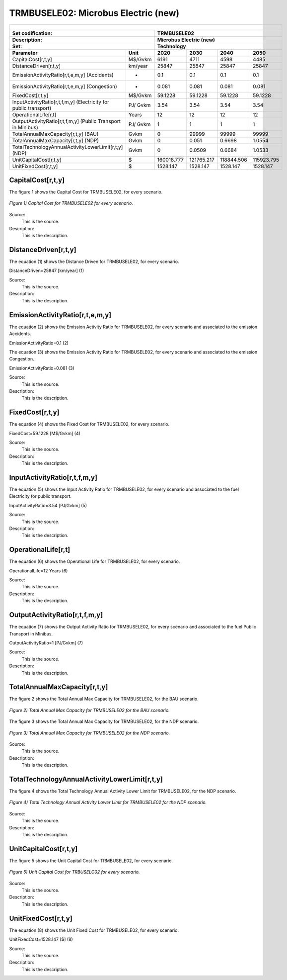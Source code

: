 TRMBUSELE02: Microbus Electric (new)
=====================================

+-------------------------------------------------+-------+--------------+--------------+--------------+--------------+
| .. figure:: img/TRMBUSELE.jpg                                                                                       |
|    :align:   center                                                                                                 |
|    :width:   500 px                                                                                                 |
+-------------------------------------------------+-------+--------------+--------------+--------------+--------------+
| Set codification:                                       |TRMBUSELE02                                                |
+-------------------------------------------------+-------+--------------+--------------+--------------+--------------+
| Description:                                            |Microbus Electric (new)                                    |
+-------------------------------------------------+-------+--------------+--------------+--------------+--------------+
| Set:                                                    |Technology                                                 |
+-------------------------------------------------+-------+--------------+--------------+--------------+--------------+
| Parameter                                       | Unit  | 2020         | 2030         | 2040         |  2050        |
+=================================================+=======+==============+==============+==============+==============+
| CapitalCost[r,t,y]                              |M$/Gvkm| 6191         | 4711         | 4598         | 4485         |
+-------------------------------------------------+-------+--------------+--------------+--------------+--------------+
| DistanceDriven[r,t,y]                           |km/year| 25847        | 25847        | 25847        | 25847        |
+-------------------------------------------------+-------+--------------+--------------+--------------+--------------+
| EmissionActivityRatio[r,t,e,m,y] (Accidents)    |  -    | 0.1          | 0.1          | 0.1          | 0.1          |
+-------------------------------------------------+-------+--------------+--------------+--------------+--------------+
| EmissionActivityRatio[r,t,e,m,y] (Congestion)   | -     | 0.081        | 0.081        | 0.081        | 0.081        |
+-------------------------------------------------+-------+--------------+--------------+--------------+--------------+
| FixedCost[r,t,y]                                |M$/Gvkm| 59.1228      | 59.1228      | 59.1228      | 59.1228      |
+-------------------------------------------------+-------+--------------+--------------+--------------+--------------+
| InputActivityRatio[r,t,f,m,y] (Electricity for  | PJ/   | 3.54         | 3.54         | 3.54         | 3.54         |
| public transport)                               | Gvkm  |              |              |              |              |
+-------------------------------------------------+-------+--------------+--------------+--------------+--------------+
| OperationalLife[r,t]                            | Years | 12           | 12           | 12           | 12           |
+-------------------------------------------------+-------+--------------+--------------+--------------+--------------+
| OutputActivityRatio[r,t,f,m,y] (Public Transport| PJ/   | 1            | 1            | 1            | 1            |
| in Minibus)                                     | Gvkm  |              |              |              |              |
+-------------------------------------------------+-------+--------------+--------------+--------------+--------------+
| TotalAnnualMaxCapacity[r,t,y] (BAU)             |  Gvkm | 0            | 99999        | 99999        | 99999        |
+-------------------------------------------------+-------+--------------+--------------+--------------+--------------+
| TotalAnnualMaxCapacity[r,t,y] (NDP)             |  Gvkm | 0            | 0.051        | 0.6698       | 1.0554       |
+-------------------------------------------------+-------+--------------+--------------+--------------+--------------+
| TotalTechnologyAnnualActivityLowerLimit[r,t,y]  | Gvkm  | 0            | 0.0509       | 0.6684       | 1.0533       |
| (NDP)                                           |       |              |              |              |              |
+-------------------------------------------------+-------+--------------+--------------+--------------+--------------+
| UnitCapitalCost[r,t,y]                          |   $   | 160018.777   | 121765.217   | 118844.506   | 115923.795   |
+-------------------------------------------------+-------+--------------+--------------+--------------+--------------+
| UnitFixedCost[r,t,y]                            |   $   | 1528.147     | 1528.147     | 1528.147     | 1528.147     |
+-------------------------------------------------+-------+--------------+--------------+--------------+--------------+

CapitalCost[r,t,y]
+++++++++

The figure 1 shows the Capital Cost for TRMBUSELE02, for every scenario.

.. figure:: img/TRMBUSELE02_CapitalCost.png
   :align:   center
   :width:   700 px
   
   *Figure 1) Capital Cost for TRMBUSELE02 for every scenario.*
   
Source:
   This is the source. 
   
Description: 
   This is the description. 

DistanceDriven[r,t,y]
+++++++++
The equation (1) shows the Distance Driven for TRMBUSELE02, for every scenario.

DistanceDriven=25847 [km/year]   (1)

Source:
   This is the source. 
   
Description: 
   This is the description.

EmissionActivityRatio[r,t,e,m,y]
+++++++++
The equation (2) shows the Emission Activity Ratio for TRMBUSELE02, for every scenario and associated to the emission Accidents.

EmissionActivityRatio=0.1    (2)

The equation (3) shows the Emission Activity Ratio for TRMBUSELE02, for every scenario and associated to the emission Congestion.

EmissionActivityRatio=0.081    (3)

Source:
   This is the source. 
   
Description: 
   This is the description.

FixedCost[r,t,y]
+++++++++
The equation (4) shows the Fixed Cost for TRMBUSELE02, for every scenario.

FixedCost=59.1228 [M$/Gvkm]   (4)

Source:
   This is the source. 
   
Description: 
   This is the description.
   
InputActivityRatio[r,t,f,m,y]
+++++++++
The equation (5) shows the Input Activity Ratio for TRMBUSELE02, for every scenario and associated to the fuel Electricity for public transport. 

InputActivityRatio=3.54 [PJ/Gvkm]   (5)

Source:
   This is the source. 
   
Description: 
   This is the description.   
   
OperationalLife[r,t]
+++++++++
The equation (6) shows the Operational Life for TRMBUSELE02, for every scenario.

OperationalLife=12 Years   (6)

Source:
   This is the source. 
   
Description: 
   This is the description.   
   
OutputActivityRatio[r,t,f,m,y]
+++++++++
The equation (7) shows the Output Activity Ratio for TRMBUSELE02, for every scenario and associated to the fuel Public Transport in Minibus.

OutputActivityRatio=1 [PJ/Gvkm]   (7)

Source:
   This is the source. 
   
Description: 
   This is the description.
   
TotalAnnualMaxCapacity[r,t,y]
+++++++++
The figure 2 shows the Total Annual Max Capacity for TRMBUSELE02, for the BAU scenario.

.. figure:: img/TRMBUSELE02_TotalAnnualMaxCapacity_BAU.png
   :align:   center
   :width:   700 px
   
   *Figure 2) Total Annual Max Capacity for TRMBUSELE02 for the BAU scenario.*
   
The figure 3 shows the Total Annual Max Capacity for TRMBUSELE02, for the NDP scenario.

.. figure:: img/TRMBUSELE02_TotalAnnualMaxCapacity_NDP_OP.png
   :align:   center
   :width:   700 px
   
   *Figure 3) Total Annual Max Capacity for TRMBUSELE02 for the NDP scenario.*

Source:
   This is the source. 
   
Description: 
   This is the description.   
   
TotalTechnologyAnnualActivityLowerLimit[r,t,y]
+++++++++
The figure 4 shows the Total Technology Annual Activity Lower Limit for TRMBUSELE02, for the NDP scenario.

.. figure:: img/TRMBUSELE02_TotalTechnologyAnnualActivityLowerLimit_NDP_OP.png
   :align:   center
   :width:   700 px
   
   *Figure 4) Total Technology Annual Activity Lower Limit for TRMBUSELE02 for the NDP scenario.*

Source:
   This is the source. 
   
Description: 
   This is the description.
   
UnitCapitalCost[r,t,y]
+++++++++
The figure 5 shows the Unit Capital Cost for TRMBUSELE02, for every scenario.

.. figure:: img/TRMBUSELE02_UnitCapitalCost.png
   :align:   center
   :width:   700 px
   
   *Figure 5) Unit Capital Cost for TRBUSELC02 for every scenario.*
Source:
   This is the source. 
   
Description: 
   This is the description.
   
   
UnitFixedCost[r,t,y]
+++++++++
The equation (8) shows the Unit Fixed Cost for TRMBUSELE02, for every scenario.

UnitFixedCost=1528.147 [$]   (8)

Source:
   This is the source. 
   
Description: 
   This is the description.
